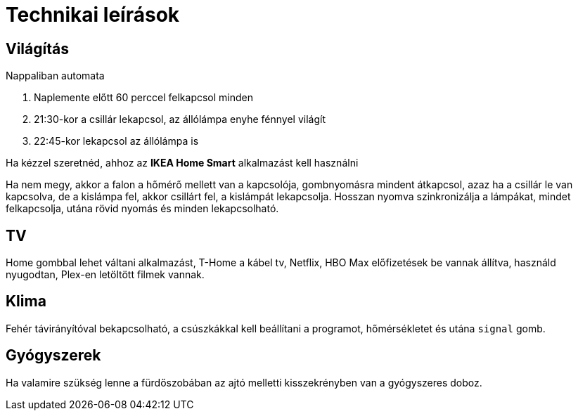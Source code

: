 ifndef::imagesdir[:imagesdir: ../images]
= Technikai leírások

== Világítás

Nappaliban automata

. Naplemente előtt 60 perccel felkapcsol minden
. 21:30-kor a csillár lekapcsol, az állólámpa enyhe fénnyel világít
. 22:45-kor lekapcsol az állólámpa is

Ha kézzel szeretnéd, ahhoz az *IKEA Home Smart* alkalmazást kell használni

Ha nem megy, akkor a falon a hőmérő mellett van a kapcsolója,
gombnyomásra mindent átkapcsol, azaz ha a csillár le van kapcsolva,
de a kislámpa fel, akkor csillárt fel, a kislámpát lekapcsolja.
Hosszan nyomva szinkronizálja a lámpákat, mindet felkapcsolja,
utána rövid nyomás és minden lekapcsolható.

== TV
Home gombbal lehet váltani alkalmazást,
T-Home a kábel tv, Netflix, HBO Max előfizetések be vannak állítva,
használd nyugodtan, Plex-en letöltött filmek vannak.

== Klima

Fehér távirányítóval bekapcsolható, a csúszkákkal kell beállítani a programot, hőmérsékletet és utána `signal` gomb.

== Gyógyszerek

Ha valamire szükség lenne a fürdőszobában az ajtó melletti kisszekrényben van a gyógyszeres doboz.

